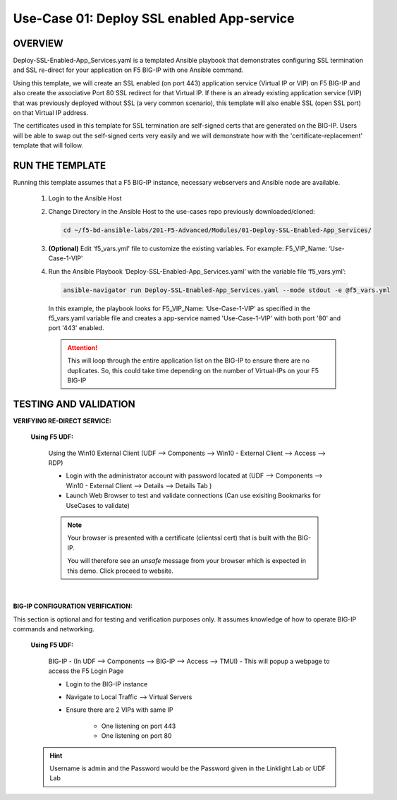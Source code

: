 Use-Case 01: Deploy SSL enabled App-service
===========================================

OVERVIEW
--------

Deploy-SSL-Enabled-App_Services.yaml is a templated Ansible playbook that demonstrates configuring SSL termination and SSL re-direct for your application on F5 BIG-IP with one Ansible command. 

Using this template, we will create an SSL enabled (on port 443) application service (Virtual IP or VIP) on F5 BIG-IP and also create the associative Port 80 SSL redirect for that Virtual IP. If there is an already existing application service (VIP) that was previously deployed without SSL (a very common scenario), this template will also enable SSL (open SSL port) on that Virtual IP address.

The certificates used in this template for SSL termination are self-signed certs that are generated on the BIG-IP. Users will be able to swap out the self-signed certs very easily and we will demonstrate how with the 'certificate-replacement' template that will follow.

RUN THE TEMPLATE
----------------

Running this template assumes that a F5 BIG-IP instance, necessary webservers and Ansible node are available. 

   1. Login to the Ansible Host

   2. Change Directory in the Ansible Host to the use-cases repo previously downloaded/cloned:

      .. code:: bash
      
         cd ~/f5-bd-ansible-labs/201-F5-Advanced/Modules/01-Deploy-SSL-Enabled-App_Services/


   3. **(Optional)** Edit 'f5_vars.yml' file to customize the existing variables.
      For example: F5_VIP_Name: ‘Use-Case-1-VIP'

   4. Run the Ansible Playbook ‘Deploy-SSL-Enabled-App_Services.yaml’ with the variable file ‘f5_vars.yml’:

      .. code:: bash
      
         ansible-navigator run Deploy-SSL-Enabled-App_Services.yaml --mode stdout -e @f5_vars.yml

      In this example, the playbook looks for F5_VIP_Name: ‘Use-Case-1-VIP’ as specified in the f5_vars.yaml variable file and creates a app-service named 'Use-Case-1-VIP' with both port '80' and port '443' enabled.

      .. attention::

         This will loop through the entire application list on the BIG-IP to ensure there are no duplicates. So, this could take time depending on the number of Virtual-IPs on your F5 BIG-IP

TESTING AND VALIDATION
-----------------------

**VERIFYING RE-DIRECT SERVICE:**

   **Using F5 UDF:**

      Using the Win10 External Client (UDF --> Components --> Win10 - External Client --> Access --> RDP)

      - Login with the administrator account with password located at (UDF --> Components --> Win10 - External Client --> Details --> Details Tab )
      - Launch Web Browser to test and validate connections (Can use exisiting Bookmarks for UseCases to validate)

      .. note::

         Your browser is presented with a certificate (clientssl cert) that is built
         with the BIG-IP.
         
         You will therefore see an `unsafe` message from your browser which is
         expected in this demo. Click proceed to website.

      |

**BIG-IP CONFIGURATION VERIFICATION:**

This section is optional and for testing and verification purposes only. It assumes knowledge of how to operate BIG-IP commands and networking.

   **Using F5 UDF:**

      BIG-IP - (In UDF --> Components --> BIG-IP --> Access --> TMUI)  - This will popup a webpage to access the F5 Login Page

      - Login to the BIG-IP instance
      - Navigate to Local Traffic --> Virtual Servers
      - Ensure there are 2 VIPs with same IP

         - One listening on port 443
         - One listening on port 80

   .. hint::

      Username is admin and the Password would be the Password given in the Linklight Lab or UDF Lab
